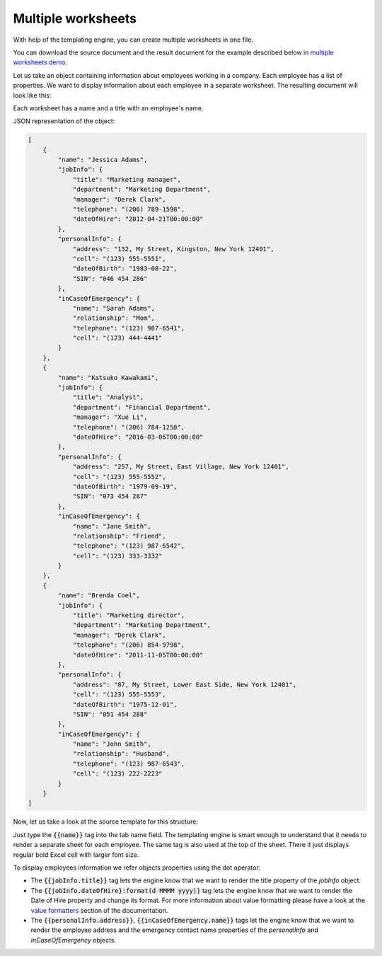 Multiple worksheets
===================

.. contents:: Content
    :local:
    :depth: 1

.. _multiple-worksheets:

With help of the templating engine, you can create multiple worksheets in one file.

You can download the source document and the result document for the example described below in `multiple worksheets demo <./demos.html#multiple-worksheets>`_.

Let us take an object containing information about employees working in a company. Each employee has a list of properties. We want to display information about each employee in a separate worksheet. The resulting document will look like this:

.. image:: ../../_static/img/document-generation/multiple-worksheets-result.png
    :alt: Multiple worksheets result

Each worksheet has a name and a title with an employee's name.

JSON representation of the object:

.. code:: json

    [
        {
            "name": "Jessica Adams",
            "jobInfo": {
                "title": "Marketing manager",
                "department": "Marketing Department",
                "manager": "Derek Clark",
                "telephone": "(206) 789-1598",
                "dateOfHire": "2012-04-21T00:00:00"
            },
            "personalInfo": {
                "address": "132, My Street, Kingston, New York 12401",
                "cell": "(123) 555-5551",
                "dateOfBirth": "1983-08-22",
                "SIN": "046 454 286"
            },
            "inCaseOfEmergency": {
                "name": "Sarah Adams",
                "relationship": "Mom",
                "telephone": "(123) 987-6541",
                "cell": "(123) 444-4441"
            }
        },
        {
            "name": "Katsuko Kawakami",
            "jobInfo": {
                "title": "Analyst",
                "department": "Financial Department",
                "manager": "Xue Li",
                "telephone": "(206) 784-1258",
                "dateOfHire": "2016-03-06T00:00:00"
            },
            "personalInfo": {
                "address": "257, My Street, East Village, New York 12401",
                "cell": "(123) 555-5552",
                "dateOfBirth": "1979-09-19",
                "SIN": "073 454 287"
            },
            "inCaseOfEmergency": {
                "name": "Jane Smith",
                "relationship": "Friend",
                "telephone": "(123) 987-6542",
                "cell": "(123) 333-3332"
            }
        },
        {
            "name": "Brenda Coel",
            "jobInfo": {
                "title": "Marketing director",
                "department": "Marketing Department",
                "manager": "Derek Clark",
                "telephone": "(206) 854-9798",
                "dateOfHire": "2011-11-05T00:00:00"
            },
            "personalInfo": {
                "address": "87, My Street, Lower East Side, New York 12401",
                "cell": "(123) 555-5553",
                "dateOfBirth": "1975-12-01",
                "SIN": "051 454 288"
            },
            "inCaseOfEmergency": {
                "name": "John Smith",
                "relationship": "Husband",
                "telephone": "(123) 987-6543",
                "cell": "(123) 222-2223"
            }
        }
    ]

Now, let us take a look at the source template for this structure:

.. image:: ../../_static/img/document-generation/multiple-worksheets-template.png
    :alt: Multiple worksheets template

Just type the :code:`{{name}}` tag into the tab name field. The templating engine is smart enough to understand that it needs to render a separate sheet for each employee. The same tag is also used at the top of the sheet. There it just displays regular bold Excel cell with larger font size.

To display employees information we refer objects properties using the dot operator:

- The :code:`{{jobInfo.title}}` tag lets the engine know that we want to render the  title property of the *jobInfo* object.
- The :code:`{{jobInfo.dateOfHire}:format(d MMMM yyyy)}` tag lets the engine know that we want to render the Date of Hire property and change its format. For more information about value formatting please have a look at the `value formatters  <../common-docx-xlsx/formatters.html>`_ section of the documentation.
- The :code:`{{personalInfo.address}}`, :code:`{{inCaseOfEmergency.name}}` tags let the engine know that we want to render the employee address and the emergency contact name properties of the *personalInfo* and *inCaseOfEmergency* objects.